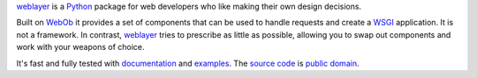 `weblayer`_ is a `Python`_ package for web developers who like making their own design decisions.

Built on `WebOb`_ it provides a set of components that can be used to handle requests and create a `WSGI`_ application.  It is not a framework.  In contrast, `weblayer`_ tries to prescribe as little as possible, allowing you to swap out components and work with your weapons of choice.

It's fast and fully tested with `documentation`_ and `examples`_.  The `source code`_ is `public domain`_.

.. _`weblayer`: http://packages.python.org/weblayer
.. _`python`: http://www.python.org
.. _`webob`: http://pythonpaste.org/webob/
.. _`wsgi`: http://en.wikipedia.org/wiki/Web_Server_Gateway_Interface

.. _`documentation`: http://packages.python.org/weblayer
.. _`examples`: https://github.com/thruflo/weblayer/tree/master/src/weblayer/examples
.. _`source code`: https://github.com/thruflo/weblayer
.. _`public domain`: http://creativecommons.org/publicdomain/zero/1.0/

